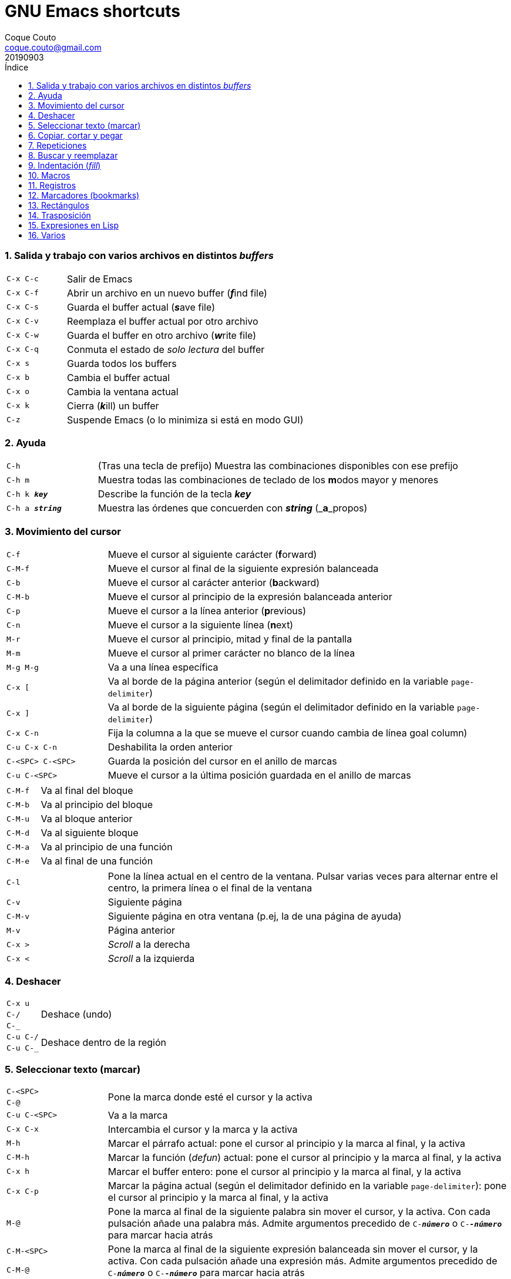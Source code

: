 = GNU Emacs shortcuts
:tags: Publish
:author: Coque Couto
:email: coque.couto@gmail.com
:date: september 2019
:revdate: 20190903
:source-highlighter: pygments
:toc:
:toc-title: Índice
:toclevels: 3
:numbered:
:appendix-caption: Apéndice
:figure-caption: Figura

=== Salida y trabajo con varios archivos en distintos _buffers_

[cols="20,80"]
|===
| `C-x C-c` | Salir de Emacs
| `C-x C-f` | Abrir un archivo en un nuevo buffer (__**f**__ind file)
| `C-x C-s` | Guarda el buffer actual (__**s**__ave file)
| `C-x C-v` | Reemplaza el buffer actual por otro archivo
| `C-x C-w` | Guarda el buffer en otro archivo (__**w**__rite file)
| `C-x C-q` | Conmuta el estado de _solo lectura_ del buffer
| `C-x s` | Guarda todos los buffers
| `C-x b` | Cambia el buffer actual
| `C-x o` | Cambia la ventana actual
| `C-x k` | Cierra (__**k**__ill) un buffer
| `C-z` | Suspende Emacs (o lo minimiza si está en modo GUI)
|===


=== Ayuda

[cols="20,80"]
|===
| `C-h` | (Tras una tecla de prefijo) Muestra las combinaciones
  disponibles con ese prefijo
| `C-h m` | Muestra todas las combinaciones de teclado de los
  **m**odos mayor y menores
| `C-h k _**key**_` | Describe la función de la tecla _**key**_
| `C-h a _**string**_` | Muestra las órdenes que concuerden con
_**string**_ (_**a**_propos)
|===

=== Movimiento del cursor

[cols="20,80"]
|===
| `C-f` | Mueve el cursor al siguiente carácter (**f**orward)
| `C-M-f` | Mueve el cursor al final de la siguiente expresión
  balanceada
| `C-b` | Mueve el cursor al carácter anterior (**b**ackward)
| `C-M-b` | Mueve el cursor al principio de la expresión balanceada
  anterior
| `C-p` | Mueve el cursor a la línea anterior (**p**revious)
| `C-n` | Mueve el cursor a la siguiente línea (**n**ext)
| `M-r` | Mueve el cursor al principio, mitad y final de la pantalla
| `M-m` | Mueve el cursor al primer carácter no blanco de la línea
| `M-g M-g` | Va a una línea específica
| `C-x [` | Va al borde de la página anterior (según el delimitador
  definido en la variable `page-delimiter`)
| `C-x ]` | Va al borde de la siguiente página (según el delimitador
  definido en la variable `page-delimiter`)
| `C-x C-n` | Fija la columna a la que se mueve el cursor cuando
  cambia de línea goal column)
| `C-u C-x C-n` | Deshabilita la orden anterior
| `C-<SPC> C-<SPC>` | Guarda la posición del cursor en el anillo de
  marcas
| `C-u C-<SPC>` | Mueve el cursor a la última posición guardada en el
  anillo de marcas
|===

[cols="20,80"]
|===
| `C-M-f` | Va al final del bloque
| `C-M-b` | Va al principio del bloque
| `C-M-u` | Va al bloque anterior
| `C-M-d` | Va al siguiente bloque
| `C-M-a` | Va al principio de una función
| `C-M-e` | Va al final de una función
|===

[cols="20,80"]
|===
| `C-l` | Pone la línea actual en el centro de la ventana. Pulsar
  varias veces para alternar entre el centro, la primera línea o el
  final de la ventana
| `C-v` | Siguiente página
| `C-M-v` | Siguiente página en otra ventana (p.ej, la de una página
  de ayuda)
| `M-v` | Página anterior
| `C-x >` | _Scroll_ a la derecha
| `C-x <` | _Scroll_ a la izquierda
|===

=== Deshacer

[cols="20,80"]
|===
| `C-x u` .3+| Deshace (undo)
| `C-/`
| `C-_`
| `C-u C-/` .2+| Deshace dentro de la región
| `C-u C-_`
|===

=== Seleccionar texto (marcar)

[cols="20,80"]
|===
| `C-<SPC>` .2+| Pone la marca donde esté el cursor y la activa
| `C-@`
| `C-u C-<SPC>` | Va a la marca
| `C-x C-x` | Intercambia el cursor y la marca y la activa
| `M-h` | Marcar el párrafo actual: pone el cursor al principio y la
  marca al final, y la activa
| `C-M-h` | Marcar la función (_defun_) actual: pone el cursor al
  principio y la marca al final, y la activa
| `C-x h` | Marcar el buffer entero: pone el cursor al principio y la
  marca al final, y la activa
| `C-x C-p` | Marcar la página actual (según el delimitador definido
  en la variable `page-delimiter`): pone el cursor al principio y la
  marca al final, y la activa
| `M-@` | Pone la marca al final de la siguiente palabra sin mover el
  cursor, y la activa. Con cada pulsación añade una palabra
  más. Admite argumentos precedido de `C-_**número**_` o
  `C-_**-número**_` para marcar hacia atrás
| `C-M-<SPC>` .2+| Pone la marca al final de la siguiente expresión
  balanceada sin mover el cursor, y la activa. Con cada pulsación
  añade una expresión más. Admite argumentos precedido de
  `C-_**número**_` o `C-_**-número**_` para marcar hacia atrás
| `C-M-@`
|===

=== Copiar, cortar y pegar

[cols="20,80"]
|===
| `C-y` | Pega (yank) el texto cortado y pone la marca al otro lado de
  donde quede el cursor
| `M-y` | (Después de `C-y`). Sustituye el texto pegado por otro
  cortado previamente
| `M-w` | Copia el texto marcado
| `C-w` | Corta el texto marcado
| `C-M-w` | Sigue añadiendo lo siguiente que se corte al texto cortado
  previamente
| `C-M-k` | Corta la siguiente expresión balanceada
| `C-M-t` | Intercambia (**t**ranspone) las expresiones balanceadas
  que rodean al cursor
|===

=== Repeticiones

[cols="20,80"]
|===
| `M--` | Argumento negativo para la siguiente orden
| `C-u -` | Argumento negativo para la siguiente orden
| `C-_**número**_` .3+| Repite la siguiente orden el _**número**_
  especificado de veces
| `M-_**número**_`
| `C-u _**número**_`
| `C-x <ESC> <ESC>` | Re-ejecuta la última orden introducida en el
  minibuffer. Precedido de `C-_**n**_`, ejecuta la e_**n**_ésima orden
  anterior (1 para la última)
| `M-x list-command-history` | Muestra la historia de órdenes
  ejecutadas que pueden repetirse con `C-x <ESC> <ESC>`
| `C-x z` | Repite la última orden. Seguir pulsando z para seguir
  repitiendo
| `M-0 C-x e` .2+| Repite una macro hasta alcanzar el final del fichero
| `C-u 0 C-x e`
|===

=== Buscar y reemplazar

[cols="20,80"]
|===
| `C-s` | Busca hacia delante
| `C-r` | Busca hacia atrás
| `C-M-s` | Busca regexp hacia delante
| `M-x replace-string <RET> _**string**_ <RET> _**newstring**_
  <RET>` | Reemplaza todas de las ocurrencias de _**string**_ por
  _**newstring**_ desde la posición del cursor hasta el final del
  buffer. Intenta mantener las mayúsculas de la cadena original (p.ej,
  al cambiar `UNO` por `dos`, pone `DOS`). No hace esto si se usan
  mayúsculas en _**string**_ o en _**newstring**_. Si hay una región
  activa, solo actúa dentro de ella
| `M-% _**string**_ <RET> _**newstring**_ <RET>` | Reemplaza algunas
  de las ocurrencias de _**string**_ por _**newstring**_. Con prefijo
  `C-_**número**_`, solo cambia las ocurrencias rodeadas por
  delimitadores de palabras. Con prefijo `C-_**-**_`, busca hacia
  atrás
| `C-M-% _**regexp**_ <RET> _**newstring**_ <RET>` | Reemplaza algunas
  de las ocurrencias de _**regexp**_ por _**newstring**_. Por lo
  demás, funciona como la anterior
| `M-c` .2+| (Al buscar) Conmuta la sensibilidad a las mayúsculas (por
  defecto, la búsqueda no es sensible a las mayúsculas)
| `M-s c`
| `M-e` | (Al buscar) Permite editar la cadena de búsqueda. Terminar con
  RET
| `M-n` | (Al buscar) Presenta la siguiente cadena en el histórico de
  búsquedas
| `M-p` | (Al buscar) Presenta la anterior cadena en el histórico de
  búsquedas
| `M-s <SPC>` | (Al buscar) Conmuta entre la interpretación laxa de
  espacios y la interpretación literal en la cadena buscada
| `M-s '` | (Al buscar) Conmuta el desdoblamiento de caracteres
  (_character folding_). Activada, encuentra caracteres acentuados
  como _á_ al buscar _a_, por ejemplo
| `M-s o _**regexp**_ <RET>` .2+| Encuentra todas las líneas que
  tengan _**regexp**_
| `M-x occur <RET> _**regexp**_ <RET>`
|===

=== Indentación (_fill_)

[cols="20,80"]
|===
| `M-q` | Indenta el párrafo actual. Si la región está activa, indenta
  todos sus párrafos. Precedido de `C-u`, justifica el texto entre la
  primera columna y el margen derecho, metiendo los espacios
  necesarios entre las palabras
| `M-x fill-region` | Indenta todos los párrafos de la región
| `M-x fill-region-as-paragraph` | Indenta la región, considerándola
  como un solo párrafo
| `C-x f` | Establece el margen derecho ('fill-column'). Precedido de
  `C-u`, lo establece en la columna donde esté el cursor
| `C-x <TAB>` | Indenta la región de forma interactiva (usar las
  flechas -> y <- para mover el texto una columna cada vez, y con
  `S-->` y `S-<-` para moverlo de parada a parada de tabulador). Con
  prefijo `C-__**número**_`, añade o quita el _**número**_
  especificado de espacios al principio de las líneas marcadas
| `M-i` | Inserta espacios en la posición del cursor hasta alcanzar la
  siguiente parada del tabulador
| `M-x indent-relative` | Inserta espacios en la posición del cursor
  hasta el primer carácter que no sea un espacio en la línea anterior,
  o hasta la siguiente parada del tabulador si no hay caracteres así
| `M-^` | Junta la línea actual con la anterior separadas por un solo
  espacio
| `C-M-\` | Indenta la región, como si se hubiera pulsado `<TAB>` en
  cada línea. Precedido de `C-_**número**_`, indenta la región a la
  columna _**número**_ (la primera es la 0)
| `C-M-o` | Divide la línea actual en la posición del cursor,
  insertando un retorno y los espacios necesarios para que el texto
  que está a la derecha del cursor quede a la misma altura
| `M-x auto-fill-mode` | Conmuta el modo de auto-indentación. Las
  líneas se dividen al pulsar `<SPC>` o `<RET>` cuando sobrepasan la
  columna `fill-column`
| `M-o M-s` | Centra la línea del cursor entre la primera columna y el
  margen derecho. Precedido de `C-_**n**_`, centra las siguientes
  _**n**_ líneas y pone el cursor tras ellas
|===

=== Macros

[cols="20,80"]
|===
| `C-x (` | Empieza a grabar una macro
| `C-x )` | Termina de grabar una macro
| `C-x e` | Ejecuta la última macro grabada
| `C-x C-k x _**r**_` | Guarda la última macro en el registro _**r**_. Puede ejecutarse con `C-x r j _**r**_`
|===

=== Registros

[cols="20,80"]
|===
| `C-x r ?` | Ayuda de órdenes de registros/marcadores
| `C-x r <SPC> _**r**_` | Guarda la posición del cursor en el registro _**r**_
| `C-x r w _**r**_` | Guarda la configuración de las ventanas del marco
  seleccionado en el registro _**r**_
| `C-x r f _**r**_` | Guarda la configuración de todos los marcos y sus
  ventanas en el registro _**r**_
| `C-x r j _**r**_` | Salta a la posición del cursor, recupera las
  configuraciones de ventanas o marcos guardadas en el registro
  _**r**_, visita el archivo guardado en él o ejecuta la macro
  correspodiente. Con prefijo `C-u` al recuperar la configuración de
  las ventanas, elimina los marcos que no estén en la configuración
  recuperada
| `C-x r s _**r**_` | Guarda la región en el registro _**r**_ (con
  prefijo `C-u`, también la borra del buffer)
| `C-x r r _**r**_` | Guarda la región-rectángulo en el registro _**r**_ (con
  prefijo `C-u`, también la borra del buffer)
| `C-x r n _**r**_` | Guarda el número 0 en el registro _**r**_
  (precedido de `C-_**número**_`, guarda ese valor en el registro)
| `C-x r + _**r**_` | Si el registro _**r**_ tiene un número, le suma
  1 (precedido de `C-_**número**_`, le suma esa cantidad)
| `C-x r i _**r**_` | Inserta en el buffer el número, el texto o el
  rectángulo del registro _**r**_ (con prefijo `C-u`, deja el cursor
  al principio y pone la marca al final)
| `M-x append-to-register <RET> _**r**_` | Añade la región al registro _**r**_
  (con prefijo `C-u`, también la borra del buffer)
| `M-x prepend-to-register <RET> _**r**_` | Añade la región al principio del
  registro _**r**_
| `M-x view-register <RET> _**r**_` | Describe el contenido del registro _**r**_
| `(set-register _**r**_ '(file . _**path**_))` | Guarda el nombre del
  archivo _**path**_ en el registro _**r**_. P. ej, `(set-register ?e
  '(file . "/home/xxx/.emacs"))`. Puede visitarse con `C-x r j _**r**_`
|===

=== Marcadores (bookmarks)

[cols="20,80"]
|===
| `C-x r m <RET>` | Establece un marcador en el buffer actual, donde
  esté el cursor, llamado igual que el archivo
| `C-x r m _**bookmark**_ <RET>` | Establece un marcador llamado
  _**bookmark**_ en el buffer actual, donde esté el cursor
| `C-x r M _**bookmark**_ <RET>` | Como el anterior, pero no reescribe
  un marcador que ya exista
| `C-x r b _**bookmark**_ <RET>` | Salta al marcador especificado
| `C-x r l` | Lista todos los marcadores. Se puede editar el contenido
  del listado (pulsar `?` para ayuda)
| ``M-x bookmark-save` | Guarda la lista de marcadores en el archivo
  de marcadores por defecto (`~/.emacs.d/bookmarks` o `~/.emacs.bmk`,
  si éste existe)
| ``M-x bookmark-delete <RET> _**bookmark**_ <RET>` | Borra el
  marcador _**bookmark**_
| ``M-x bookmark-insert-location <RET> _**bookmark**_ <RET>` | Inserta
  en el buffer el nombre del archivo al que apunta _**bookmark**_
| ``M-x bookmark-insert <RET> _**bookmark**_ <RET>` | Inserta en el
  buffer el contenido del archivo al que apunta _**bookmark**_
| ``M-x bookmark-load <RET> _**filename**_ <RET>` | Carga el archivo
  de marcadores _**filename**_
| ``M-x bookmark-write <RET> _**filename**_ <RET>` | Guarda los
  marcadores en el archivo _**filename**_
|===

=== Rectángulos

[cols="20,80"]
|===
| `C-x <SPC>` | Conmuta el modo de marcado de rectángulo, mostrando la
  región-rectángulo y haciendo que las órdenes habituales de copiado y
  pegado funcionen sobre ella mientras la región esté activa. En este
  modo, `C-x C-x` alterna el cursor entre las cuatro esquinas del
  rectángulo
| `C-x r k` | Corta la región-rectángulo
| `C-x r M-w` | Copia la región-rectángulo
| `C-x r d` | Borra la región-rectángulo
| `C-x r y` | Pega el último rectángulo cortado en el punto donde esté
  el cursor
| `C-x r o` | Abre espacio para un rectángulo, desplazando el texto a la
  derecha y rellenándolo con espacios
| `C-x r c` | Limpia el espacio del rectángulo, sustituyendo el texto
  por espacios
| `C-x r N` | Numera cada línea del rectángulo y desplaza el texto a
  la derecha. Precedido por `C-u`, permite elegir el número inicial y
  el formato
| `C-x r t _**string**_ <RET>` | Reemplaza cada línea del rectángulo por
  _**string**_
| `M-x delete-whitespace-rectangle` | Elimina los espacios que haya en
  cada línea del rectángulo, desde la columna de la izquierda en
  adelante
| `C-x r r _**r**_` | Guarda la región-rectángulo en el registro _**r**_
  (con prefijo `C-u`, también la borra del buffer)
|===

=== Trasposición

[cols="20,80"]
|===
| `C-t` | Traspone los dos caracteres que rodean al cursor y avanza el
  cursor (_hace avanzar_ el carácter que hay antes del cursor y deja
  el cursor tras él). Si está al final de la línea, traspone los dos
  últimos caracteres de la línea sin mover el cursor. Con un prefijo
  `C-_**n**_`, hace avanzar el carácter _**n**_ veces. Con un prefijo
  negativo, lo hace retroceder. Con un prefijo `C-0`, traspone el
  carácter que hay tras el cursor con el de la marca
| `M-t` | Traspone la palabra que hay antes del cursor con la palabra
  que viene después, y pone el cursor después de la segunda palabra
  (_hace avanzar_ la palabra que hay antes del cursor). No mueve los
  signos de puntuación. Admite prefijo `C-_**n**_`
| `C-M-t` | Traspone dos expresiones balanceadas (_hace avanzar_ la
  expresión balanceada que haya encima del cursor)
| `C-x C-t` | Traspone dos líneas (_hace avanzar_ la línea que haya
  encima del cursor)
|===

=== Expresiones en Lisp

[cols="20,80"]
|===
| `M-:` | Pide una expresión en el minibuffer, la evalúa y muestra el
  resultado. Con prefijo `C-u 1`, inserta el resultado en el buffer
  actual
| `C-x C-e` | Evalúa la primera _sexp_ que encuentre antes del
  cursor. Con prefijo `C-u 1`, inserta el resultado en el buffer
  actual
|===

=== Varios

[cols="20,80"]
|===
| `C-g` | Aborta una orden en curso
| `M-x subword-mode` | Habilita que Emacs considere las mayúsculas como
  separadores de palabras
| `C-o` | Inserta un retorno donde esté el cursor, sin moverlo
| `C-x C-l` | Convierte el texto de la región en minúsculas
| `C-x C-u` | Convierte el texto de la región en mayúsculas
| `C-x l` | Cuenta las líneas de la página actual (según el delimitador
  definido en la variable `page-delimiter`)
|===
